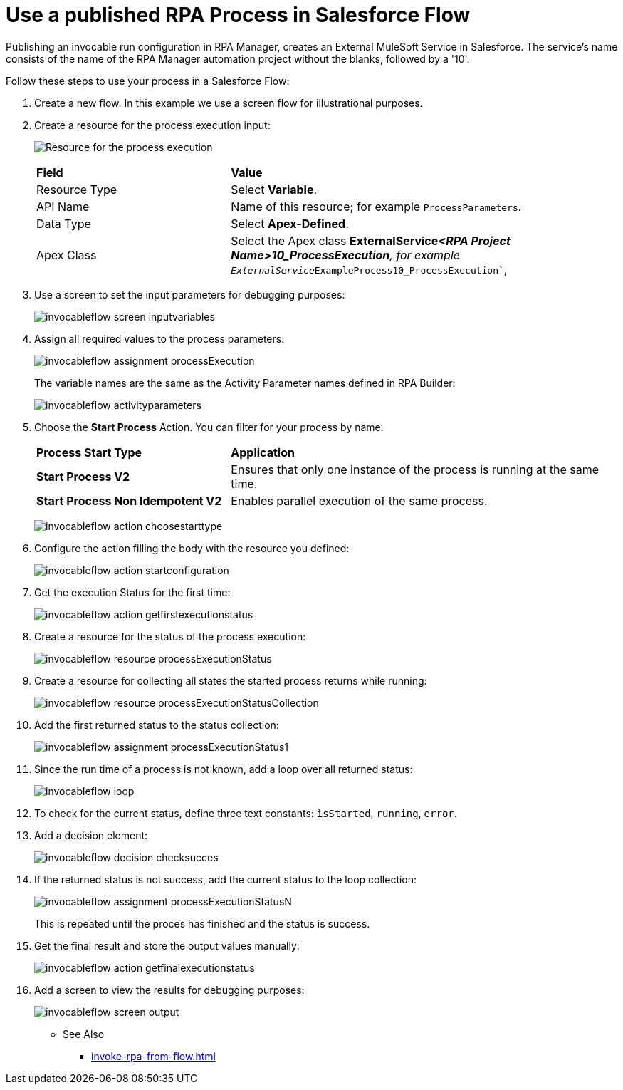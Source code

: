 
# Use a published RPA Process in Salesforce Flow

Publishing an invocable run configuration in RPA Manager, creates an External MuleSoft Service in Salesforce. The service's name consists of the name of the RPA Manager automation project without the blanks, followed by a '10'. 

Follow these steps to use your process in a Salesforce Flow:

. Create a new flow. In this example we use a screen flow for illustrational purposes.
. Create a resource for the process execution input:
+ 
image:invocableflow-resource-processExecution.png[Resource for the process execution]
+
[cols="1,2"]
|===
|*Field*
|*Value*

|Resource Type
|Select *Variable*.

|API Name
|Name of this resource; for example `ProcessParameters`.

|Data Type
|Select *Apex-Defined*.

|Apex Class
|Select the Apex class *ExternalService__<RPA Project Name>10_ProcessExecution*, for example `ExternalService__ExampleProcess10_ProcessExecution``, 
|===

. Use a screen to set the input parameters for debugging purposes:
+
image:invocableflow-screen-inputvariables.png[]

. Assign all required values to the process parameters:
+ 
image:invocableflow-assignment-processExecution.png[]
+
The variable names are the same as the Activity Parameter names defined in RPA Builder:
+
image:invocableflow-activityparameters.png[]

. Choose the *Start Process* Action. You can filter for your process by name.
+
[cols="1,2"]
|===
|*Process Start Type*
|*Application*

|*Start Process V2*
|Ensures that only one instance of the process is running at the same time.

|*Start Process Non Idempotent V2*
|Enables parallel execution of the same process.

|===
+
image:invocableflow-action-choosestarttype.png[]

. Configure the action filling the body with the resource you defined:
+
image:invocableflow-action-startconfiguration.png[]

. Get the execution Status for the first time:
+
image:invocableflow-action-getfirstexecutionstatus.png[]

. Create a resource for the status of the process execution:
+
image:invocableflow-resource-processExecutionStatus.png[]

. Create a resource for collecting all states the started process returns while running:
+
image:invocableflow-resource-processExecutionStatusCollection.png[]

. Add the first returned status to the status collection:
+
image:invocableflow-assignment-processExecutionStatus1.png[]

. Since the run time of a process is not known, add a loop over all returned status:
+
image:invocableflow-loop.png[]

. To check for the current status, define three text constants: `ìsStarted`, `running`, `error`.
. Add a decision element:
+
image:invocableflow-decision-checksucces.png[]

. If the returned status is not success, add the current status to the loop collection:
+
image:invocableflow-assignment-processExecutionStatusN.png[]
+
This is repeated until the proces has finished and the status is success.

. Get the final result and store the output values manually:
+
image:invocableflow-action-getfinalexecutionstatus.png[]

. Add a screen to view the results for debugging purposes:
+
image:invocableflow-screen-output.png[]

** See Also

* xref:invoke-rpa-from-flow.adoc[]
 